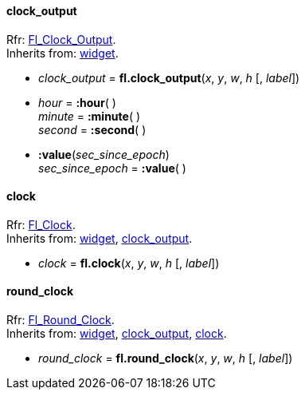 
[[clock_output]]
==== clock_output

[small]#Rfr: link:++http://www.fltk.org/doc-1.3/classFl__Clock__Output.html++[Fl_Clock_Output]. +
Inherits from: <<widget, widget>>.#

* _clock_output_ = *fl.clock_output*(_x_, _y_, _w_, _h_ [, _label_])


* _hour_ = *:hour*( ) +
_minute_ = *:minute*( ) +
_second_ = *:second*( )

* *:value*(_sec_since_epoch_) +
_sec_since_epoch_ = *:value*( )

[[clock]]
==== clock

[small]#Rfr: link:++http://www.fltk.org/doc-1.3/classFl__Clock.html++[Fl_Clock]. +
Inherits from: <<widget, widget>>, <<clock_output, clock_output>>.#

* _clock_ = *fl.clock*(_x_, _y_, _w_, _h_ [, _label_])


[[round_clock]]
==== round_clock

[small]#Rfr: link:++http://www.fltk.org/doc-1.3/classFl__Round__Clock.html++[Fl_Round_Clock]. +
Inherits from: <<widget, widget>>, <<clock_output, clock_output>>, <<clock, clock>>.#

* _round_clock_ = *fl.round_clock*(_x_, _y_, _w_, _h_ [, _label_])


